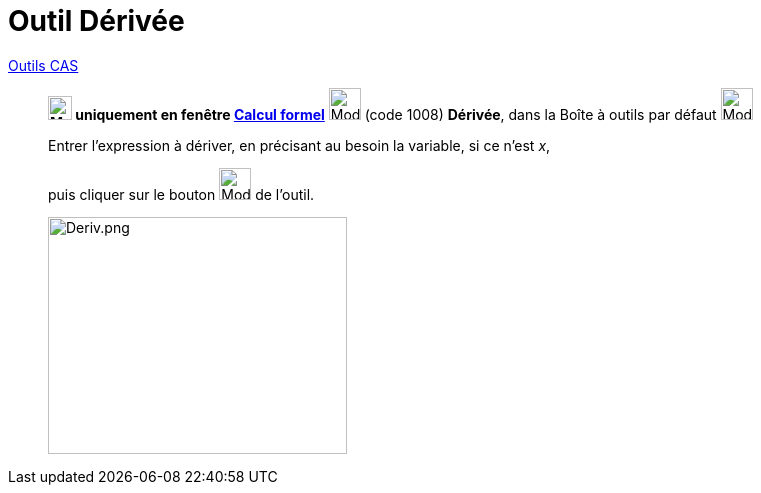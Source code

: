 = Outil Dérivée
:page-en: tools/Derivative
ifdef::env-github[:imagesdir: /fr/modules/ROOT/assets/images]

xref:/Outils_CAS.adoc[Outils CAS]


________
*image:24px-Menu_view_cas.svg.png[Menu view cas.svg,width=24,height=24] uniquement en fenêtre
xref:/Calcul_formel.adoc[Calcul formel]* image:32px-Mode_derivative.svg.png[Mode derivative.svg,width=32,height=32]
(code 1008) *Dérivée*, dans la Boîte à outils par défaut image:32px-Mode_derivative.svg.png[Mode
derivative.svg,width=32,height=32]



Entrer l'expression à dériver, en précisant au besoin la variable, si ce n'est _x_,

puis cliquer sur le bouton image:32px-Mode_derivative.svg.png[Mode derivative.svg,width=32,height=32] de l'outil.

image:Deriv.png[Deriv.png,width=299,height=237]
________
